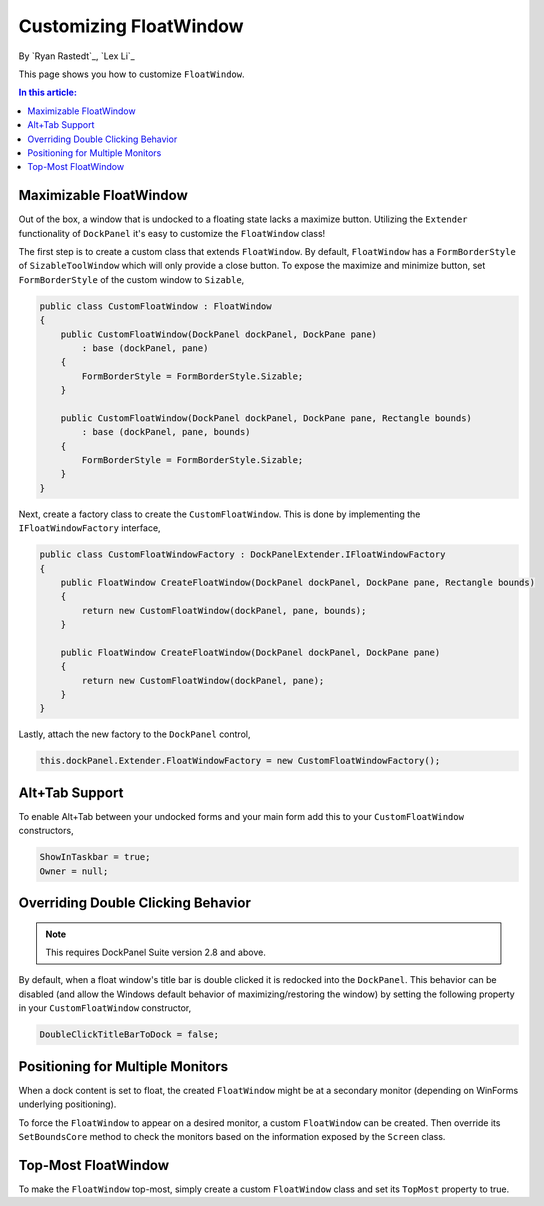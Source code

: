 Customizing FloatWindow
=======================

By `Ryan Rastedt`_, `Lex Li`_

This page shows you how to customize ``FloatWindow``. 

.. contents:: In this article:
  :local:
  :depth: 1

Maximizable FloatWindow
-----------------------
Out of the box, a window that is undocked to a floating state lacks a maximize button. 
Utilizing the ``Extender`` functionality of ``DockPanel`` it's easy to customize the 
``FloatWindow`` class!

The first step is to create a custom class that extends ``FloatWindow``. By default, 
``FloatWindow`` has a ``FormBorderStyle`` of ``SizableToolWindow`` which will only provide 
a close button. To expose the maximize and minimize button, set ``FormBorderStyle`` of 
the custom window to ``Sizable``,

.. code-block:: csharp

  public class CustomFloatWindow : FloatWindow
  {
      public CustomFloatWindow(DockPanel dockPanel, DockPane pane)
          : base (dockPanel, pane)
      {
          FormBorderStyle = FormBorderStyle.Sizable;
      }

      public CustomFloatWindow(DockPanel dockPanel, DockPane pane, Rectangle bounds)
          : base (dockPanel, pane, bounds)
      {
          FormBorderStyle = FormBorderStyle.Sizable;
      }
  }

Next, create a factory class to create the ``CustomFloatWindow``. This is done by implementing 
the ``IFloatWindowFactory`` interface,

.. code-block:: csharp

  public class CustomFloatWindowFactory : DockPanelExtender.IFloatWindowFactory
  {
      public FloatWindow CreateFloatWindow(DockPanel dockPanel, DockPane pane, Rectangle bounds)
      {
          return new CustomFloatWindow(dockPanel, pane, bounds);
      }

      public FloatWindow CreateFloatWindow(DockPanel dockPanel, DockPane pane)
      {
          return new CustomFloatWindow(dockPanel, pane);
      }
  }

Lastly, attach the new factory to the ``DockPanel`` control,

.. code-block:: csharp

  this.dockPanel.Extender.FloatWindowFactory = new CustomFloatWindowFactory();

Alt+Tab Support
---------------
To enable Alt+Tab between your undocked forms and your main form add this to 
your ``CustomFloatWindow`` constructors,

.. code-block:: csharp

  ShowInTaskbar = true;
  Owner = null;

Overriding Double Clicking Behavior
-----------------------------------

.. note:: This requires DockPanel Suite version 2.8 and above.

By default, when a float window's title bar is double clicked it is redocked into 
the ``DockPanel``. This behavior can be disabled (and allow the Windows default 
behavior of maximizing/restoring the window) by setting the following property 
in your ``CustomFloatWindow`` constructor,

.. code-block:: csharp

  DoubleClickTitleBarToDock = false;

Positioning for Multiple Monitors
---------------------------------
When a dock content is set to float, the created ``FloatWindow`` might be at a 
secondary monitor (depending on WinForms underlying positioning).

To force the ``FloatWindow`` to appear on a desired monitor, a custom ``FloatWindow`` 
can be created. Then override its ``SetBoundsCore`` method to check the monitors based 
on the information exposed by the ``Screen`` class.

Top-Most FloatWindow
--------------------
To make the ``FloatWindow`` top-most, simply create a custom ``FloatWindow`` class and 
set its ``TopMost`` property to true.